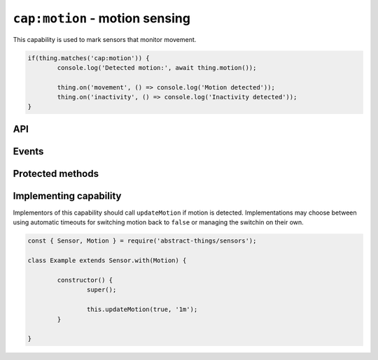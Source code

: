 ``cap:motion`` - motion sensing
===============================

This capability is used to mark sensors that monitor movement.

.. sourcecode:: js

	if(thing.matches('cap:motion')) {
		console.log('Detected motion:', await thing.motion());

		thing.on('movement', () => console.log('Motion detected'));
		thing.on('inactivity', () => console.log('Inactivity detected'));
	}

API
---

.. js:function:: motion()

	Get the motion status.

	:returns:
		Promise that resolves to a :doc:`boolean </values/boolean>` indicating
		if movement is currently detected.

	Example:

	.. sourcecode:: js

		console.log('Motion is:', thing.motion);

Events
------

.. js:data:: motionChanged

	The current motion status has changed.

	.. sourcecode:: js

		thing.on('motionChanged', value => console.log('Motion changed to:', value));

.. js:data:: movement

	Emitted when movement has been detected and ``motion`` changes to ``true``.

	.. sourcecode:: js

		thing.on('movement', () => console.log('Movement detected'));

.. js:data:: inactivity

	Emitted when movement is no longer detected and ``motion`` changes to
	``false``.

	.. sourcecode:: js

		thing.on('inactivity', () => console.log('Movement no longer detected'));

Protected methods
-----------------

.. js:function:: updateMotion(value[, autoIdleTimeout])

	Update the current motion status.

	:param boolean value:
		The motion status, ``true`` if motion detected otherwise ``false``.
	:param duration autoIdleTimeout:
		Optional duration to switch back the motion status to ``false``.

	Example:

	.. sourcecode:: js

		this.updateMotion(false);

		// Set motion to true and automatically switch back after 20 seconds
		this.updateMotion(true, '20s');

Implementing capability
-----------------------

Implementors of this capability should call ``updateMotion`` if motion is
detected. Implementations may choose between using automatic timeouts for
switching motion back to ``false`` or managing the switchin on their own.

.. sourcecode:: js

	const { Sensor, Motion } = require('abstract-things/sensors');

	class Example extends Sensor.with(Motion) {

		constructor() {
			super();

			this.updateMotion(true, '1m');
		}

	}

